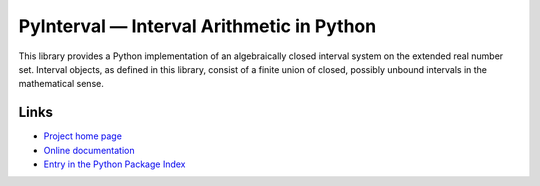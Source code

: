 PyInterval — Interval Arithmetic in Python
==========================================

.. container:: badges

   .. image:: https://img.shields.io/travis/taschini/pyinterval/master.svg?label=Linux%20build
      :target: https://travis-ci.org/taschini/pyinterval
      :alt: Travis CI build status (Linux)

   .. image:: https://img.shields.io/appveyor/ci/taschini/pyinterval/master.svg?label=Windows%20build
      :target: https://ci.appveyor.com/project/taschini/pyinterval
      :alt: AppVeyor CI build status (Windows)

   .. image:: https://img.shields.io/pypi/v/pyinterval.svg
      :target: https://pypi.python.org/pypi/pyinterval/
      :alt: Latest PyPI version

   .. image:: https://readthedocs.org/projects/pyinterval/badge/?version=latest
      :target: http://pyinterval.readthedocs.org/?badge=latest
      :alt: Documentation Status

This library provides a Python implementation of an algebraically
closed interval system on the extended real number set. Interval
objects, as defined in this library, consist of a finite union of closed,
possibly unbound intervals in the mathematical sense.

Links
-----

* `Project home page <https://github.com/taschini/pyinterval>`_
* `Online documentation <http://pyinterval.readthedocs.org/>`_
* `Entry in the Python Package Index <http://pypi.python.org/pypi/pyinterval/>`_

